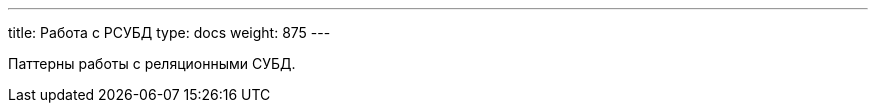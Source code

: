 ---
title: Работа с РСУБД
type: docs
weight: 875
---

:source-highlighter: rouge
:rouge-theme: github
:icons: font
:sectlinks:
:toc:
:toc-levels: 6
:toc-title: Содержание

Паттерны работы с реляционными СУБД.